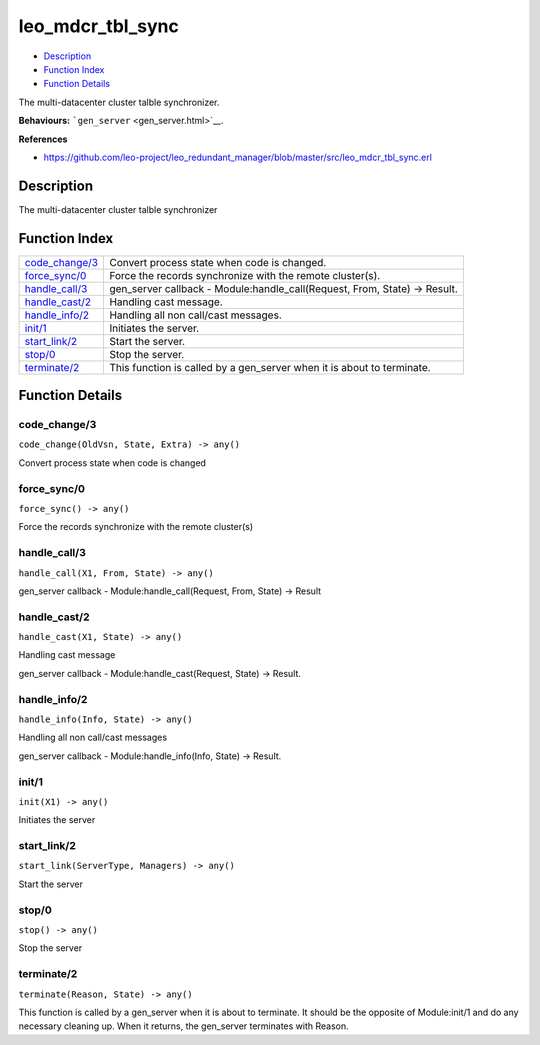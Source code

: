 leo\_mdcr\_tbl\_sync
===========================

-  `Description <#description>`__
-  `Function Index <#index>`__
-  `Function Details <#functions>`__

The multi-datacenter cluster talble synchronizer.

**Behaviours:** ```gen_server`` <gen_server.html>`__.

**References**

-  https://github.com/leo-project/leo\_redundant\_manager/blob/master/src/leo\_mdcr\_tbl\_sync.erl

Description
-----------

The multi-datacenter cluster talble synchronizer

Function Index
--------------

+---------------------------------------+-------------------------------------------------------------------------------+
| `code\_change/3 <#code_change-3>`__   | Convert process state when code is changed.                                   |
+---------------------------------------+-------------------------------------------------------------------------------+
| `force\_sync/0 <#force_sync-0>`__     | Force the records synchronize with the remote cluster(s).                     |
+---------------------------------------+-------------------------------------------------------------------------------+
| `handle\_call/3 <#handle_call-3>`__   | gen\_server callback - Module:handle\_call(Request, From, State) -> Result.   |
+---------------------------------------+-------------------------------------------------------------------------------+
| `handle\_cast/2 <#handle_cast-2>`__   | Handling cast message.                                                        |
+---------------------------------------+-------------------------------------------------------------------------------+
| `handle\_info/2 <#handle_info-2>`__   | Handling all non call/cast messages.                                          |
+---------------------------------------+-------------------------------------------------------------------------------+
| `init/1 <#init-1>`__                  | Initiates the server.                                                         |
+---------------------------------------+-------------------------------------------------------------------------------+
| `start\_link/2 <#start_link-2>`__     | Start the server.                                                             |
+---------------------------------------+-------------------------------------------------------------------------------+
| `stop/0 <#stop-0>`__                  | Stop the server.                                                              |
+---------------------------------------+-------------------------------------------------------------------------------+
| `terminate/2 <#terminate-2>`__        | This function is called by a gen\_server when it is about to terminate.       |
+---------------------------------------+-------------------------------------------------------------------------------+

Function Details
----------------

code\_change/3
~~~~~~~~~~~~~~

``code_change(OldVsn, State, Extra) -> any()``

Convert process state when code is changed

force\_sync/0
~~~~~~~~~~~~~

``force_sync() -> any()``

Force the records synchronize with the remote cluster(s)

handle\_call/3
~~~~~~~~~~~~~~

``handle_call(X1, From, State) -> any()``

gen\_server callback - Module:handle\_call(Request, From, State) ->
Result

handle\_cast/2
~~~~~~~~~~~~~~

``handle_cast(X1, State) -> any()``

Handling cast message

gen\_server callback - Module:handle\_cast(Request, State) -> Result.

handle\_info/2
~~~~~~~~~~~~~~

``handle_info(Info, State) -> any()``

Handling all non call/cast messages

gen\_server callback - Module:handle\_info(Info, State) -> Result.

init/1
~~~~~~

``init(X1) -> any()``

Initiates the server

start\_link/2
~~~~~~~~~~~~~

``start_link(ServerType, Managers) -> any()``

Start the server

stop/0
~~~~~~

``stop() -> any()``

Stop the server

terminate/2
~~~~~~~~~~~

``terminate(Reason, State) -> any()``

This function is called by a gen\_server when it is about to terminate.
It should be the opposite of Module:init/1 and do any necessary cleaning
up. When it returns, the gen\_server terminates with Reason.
